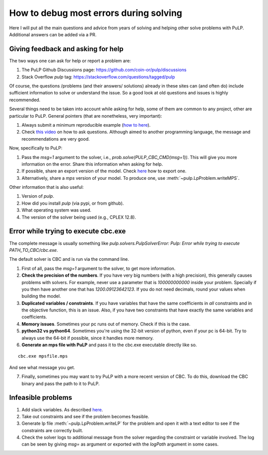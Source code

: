 How to debug most errors during solving
===========================================

Here I will put all the main questions and advice from years of solving and helping other solve problems with PuLP. Additional answers can be added via a PR.

Giving feedback and asking for help
----------------------------------------

The two ways one can ask for help or report a problem are:

1. The PuLP Github Discussions page: https://github.com/coin-or/pulp/discussions
2. Stack Overflow `pulp` tag: https://stackoverflow.com/questions/tagged/pulp

Of course, the questions /problems (and their answers/ solutions) already in these sites can (and often do) include sufficient information to solve or understand the issue. So a good look at old questions and issues is highly recommended.

Several things need to be taken into account while asking for help, some of them are common to any project, other are particular to PuLP.
General pointers (that are nonetheless, very important):

1. Always submit a minimum reproducible example (`how to here <https://stackoverflow.com/help/minimal-reproducible-example>`_).
2. Check `this video <https://www.youtube.com/watch?v=Qbr4Vnsi2xY>`_ on how to ask questions. Although aimed to another programming language, the message and recommendations are very good.

Now, specifically to PuLP:

1. Pass the `msg=1` argument to the solver, i.e., `prob.solve(PULP_CBC_CMD(msg=1))`. This will give you more information on the error. Share this information when asking for help.
2. If possible, share an export version of the model. Check `here <https://coin-or.github.io/pulp/guides/how_to_export_models.html>`_ how to export one.
3. Alternatively, share a `mps` version of your model. To produce one, use :meth:`~pulp.LpProblem.writeMPS`.

Other information that is also useful:

1. Version of `pulp`.
2. How did you install `pulp` (via pypi, or from github).
3. What operating system was used.
4. The version of the solver being used (e.g., CPLEX 12.8).


Error while trying to execute cbc.exe
------------------------------------------

The complete message is usually something like `pulp.solvers.PulpSolverError: Pulp: Error while trying to execute PATH_TO_CBC/cbc.exe`.

The default solver is CBC and is run via the command line.

1. First of all, pass the `msg=1` argument to the solver, to get more information.
2. **Check the precision of the numbers**. If you have very big numbers (with a high precision), this generally causes problems with solvers. For example, never use a parameter that is `100000000000` inside your problem. Specially if you then have another one that has `1200.09123642123`. If you do not need decimals, round your values when building the model.
3. **Duplicated variables / constraints**. If you have variables that have the same coefficients in *all* constraints and in the objective function, this is an issue. Also, if you have two constraints that have exactly the same variables and coefficients.
4. **Memory issues**. Sometimes your pc runs out of memory. Check if this is the case.
5. **python32 vs python64**. Sometimes you're using the 32-bit version of python, even if your pc is 64-bit. Try to always use the 64-bit if possible, since it handles more memory.
6. **Generate an mps file with PuLP** and pass it to the cbc.exe executable directly like so.

::

    cbc.exe mpsfile.mps

And see what message you get.

7. Finally, sometimes you may want to try PuLP with a more recent version of CBC. To do this, download the CBC binary and pass the path to it to PuLP.

Infeasible problems
----------------------------------------

1. Add slack variables. As described `here <https://stackoverflow.com/a/62771338/6508131>`_.
2. Take out constraints and see if the problem becomes feasible.
3. Generate lp file :meth:`~pulp.LpProblem.writeLP` for the problem and open it with a text editor to see if the constraints are correctly built.
4. Check the solver logs to additional message from the solver regarding the constraint or variable involved. The log can be seen by giving `msg=` as argument or exported with the `logPath` argument in some cases.


